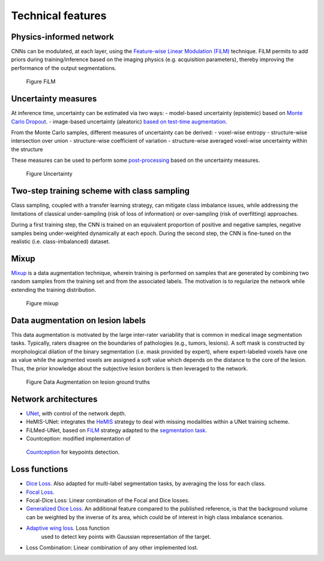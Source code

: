 Technical features
==================

Physics-informed network
------------------------

CNNs can be modulated, at each layer, using the `Feature-wise Linear
Modulation (FiLM) <https://arxiv.org/abs/1709.07871>`__ technique.
FiLM permits to add priors during training/inference based on the
imaging physics (e.g. acquisition parameters), thereby improving the
performance of the output segmentations.

.. figure:: ../../images/film_figure.png
   :alt: Figure FiLM

   Figure FiLM

Uncertainty measures
--------------------

At inference time, uncertainty can be estimated via two ways: -
model-based uncertainty (epistemic) based on `Monte Carlo
Dropout <https://arxiv.org/abs/1506.02142>`__. - image-based uncertainty
(aleatoric) `based on test-time
augmentation <https://doi.org/10.1016/j.neucom.2019.01.103>`__.

From the Monte Carlo samples, different measures of uncertainty can be
derived: - voxel-wise entropy - structure-wise intersection over union -
structure-wise coefficient of variation - structure-wise averaged
voxel-wise uncertainty within the structure

These measures can be used to perform some
`post-processing <https://arxiv.org/abs/1808.01200>`__ based on the
uncertainty measures.

.. figure:: ../../images/uncertainty_measures.png
   :alt: Figure Uncertainty

   Figure Uncertainty

Two-step training scheme with class sampling
--------------------------------------------

Class sampling, coupled with a transfer learning strategy, can mitigate
class imbalance issues, while addressing the limitations of classical
under-sampling (risk of loss of information) or over-sampling (risk of
overfitting) approaches.

During a first training step, the CNN is trained on an equivalent
proportion of positive and negative samples, negative samples being
under-weighted dynamically at each epoch. During the second step, the
CNN is fine-tuned on the realistic (i.e. class-imbalanced) dataset.

Mixup
-----

`Mixup <https://arxiv.org/abs/1710.09412>`__ is a data augmentation
technique, wherein training is performed on samples that are generated
by combining two random samples from the training set and from the
associated labels. The motivation is to regularize the network while
extending the training distribution.

.. figure:: ../../images/mixup.png
   :alt: Figure mixup

   Figure mixup

Data augmentation on lesion labels
----------------------------------

This data augmentation is motivated by the large inter-rater variability
that is common in medical image segmentation tasks. Typically, raters
disagree on the boundaries of pathologies (e.g., tumors, lesions). A
soft mask is constructed by morphological dilation of the binary
segmentation (i.e. mask provided by expert), where expert-labeled voxels
have one as value while the augmented voxels are assigned a soft value
which depends on the distance to the core of the lesion. Thus, the prior
knowledge about the subjective lesion borders is then leveraged to the
network.

.. figure:: ../../images/dilate-gt.png
   :alt: Figure Data Augmentation on lesion ground truths

   Figure Data Augmentation on lesion ground truths

Network architectures
---------------------

-  `UNet <https://arxiv.org/abs/1505.04597>`__, with control of the
   network depth.
-  HeMIS-UNet: integrates the
   `HeMIS <https://arxiv.org/abs/1607.05194>`__ strategy to deal with
   missing modalities within a UNet training scheme.
-  FiLMed-UNet, based on `FiLM <https://arxiv.org/abs/1709.07871>`__
   strategy adapted to the `segmentation
   task <#physic-informed-network>`__.
- Countception: modified implementation of 
 `Countception <https://arxiv.org/abs/1703.08710>`__ for keypoints detection.

Loss functions
--------------

-  `Dice Loss <https://arxiv.org/abs/1606.04797>`__. Also adapted for
   multi-label segmentation tasks, by averaging the loss for each class.
-  `Focal Loss <https://arxiv.org/abs/1708.02002>`__.
-  Focal-Dice Loss: Linear combination of the Focal and Dice losses.
-  `Generalized Dice Loss <https://arxiv.org/abs/1707.03237>`__. An
   additional feature compared to the published reference, is that the
   background volume can be weighted by the inverse of its area, which
   could be of interest in high class imbalance scenarios.
- `Adaptive wing loss <https://arxiv.org/abs/1904.07399>`__. Loss function
   used to detect key points with Gaussian representation of the target.
- Loss Combination: Linear combination of any other implemented lost. 
